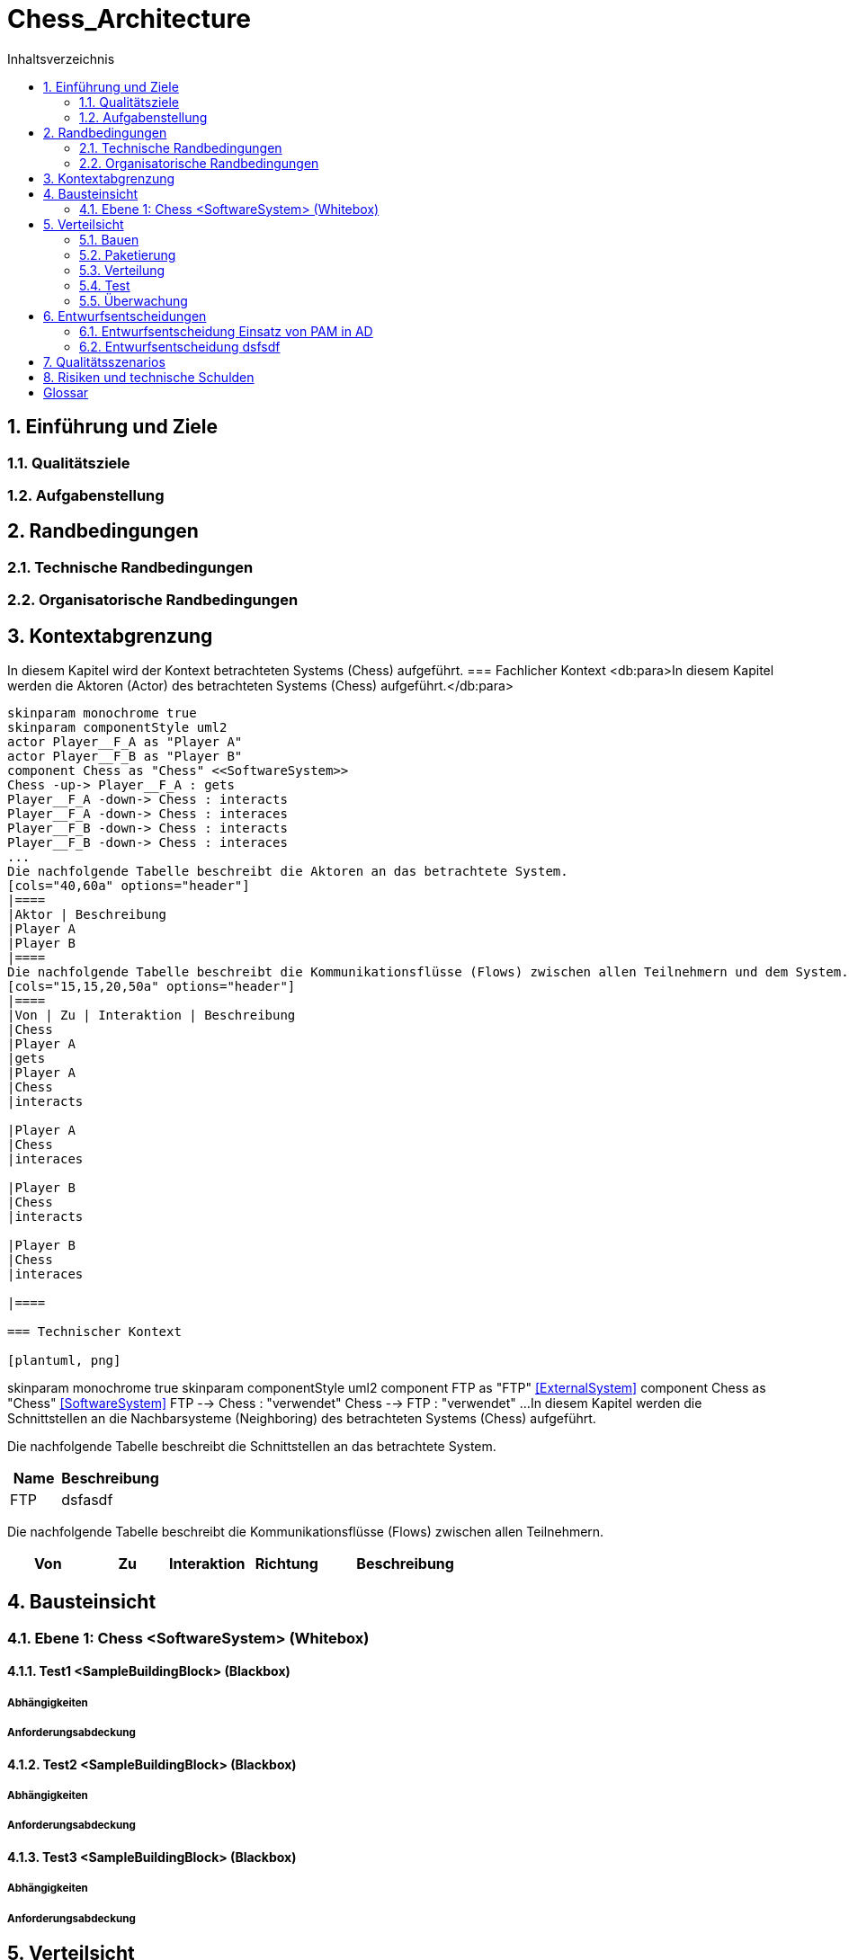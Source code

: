 = Chess_Architecture
:toc-title: Inhaltsverzeichnis
:toc: left
:numbered:
:imagesdir: ..
:imagesdir: ./img
:imagesoutdir: ./img



== Einführung und Ziele


=== Qualitätsziele



=== Aufgabenstellung



== Randbedingungen


=== Technische Randbedingungen



=== Organisatorische Randbedingungen



== Kontextabgrenzung


In diesem Kapitel wird der Kontext betrachteten Systems (Chess) aufgeführt.
=== Fachlicher Kontext
<db:para>In diesem Kapitel werden die Aktoren (Actor) des betrachteten Systems (Chess) aufgeführt.</db:para>

[plantuml, png]
....
skinparam monochrome true
skinparam componentStyle uml2
actor Player__F_A as "Player A"
actor Player__F_B as "Player B"
component Chess as "Chess" <<SoftwareSystem>>
Chess -up-> Player__F_A : gets
Player__F_A -down-> Chess : interacts
Player__F_A -down-> Chess : interaces
Player__F_B -down-> Chess : interacts
Player__F_B -down-> Chess : interaces
...
Die nachfolgende Tabelle beschreibt die Aktoren an das betrachtete System.
[cols="40,60a" options="header"]
|====
|Aktor | Beschreibung
|Player A
|Player B
|====
Die nachfolgende Tabelle beschreibt die Kommunikationsflüsse (Flows) zwischen allen Teilnehmern und dem System.
[cols="15,15,20,50a" options="header"]
|====
|Von | Zu | Interaktion | Beschreibung
|Chess
|Player A
|gets
|Player A
|Chess
|interacts

|Player A
|Chess
|interaces

|Player B
|Chess
|interacts

|Player B
|Chess
|interaces

|====

=== Technischer Kontext

[plantuml, png]
....
skinparam monochrome true
skinparam componentStyle uml2
component FTP as "FTP" <<ExternalSystem>>
component Chess as "Chess" <<SoftwareSystem>>
FTP --> Chess : "verwendet"
Chess --> FTP : "verwendet"
...
In diesem Kapitel werden die Schnittstellen an die Nachbarsysteme (Neighboring) des betrachteten Systems (Chess) aufgeführt. 

Die nachfolgende Tabelle beschreibt die Schnittstellen an das betrachtete System.

[cols="5,10a" options="header"]
|====
|Name | Beschreibung
|FTP
|
dsfasdf
|====

Die nachfolgende Tabelle beschreibt die Kommunikationsflüsse (Flows) zwischen allen Teilnehmern.

[cols="5,5,5,5,10a" options="header"]
|====
|Von | Zu | Interaktion | Richtung | Beschreibung
|====

== Bausteinsicht


=== Ebene 1: Chess <SoftwareSystem> (Whitebox)


==== Test1 <SampleBuildingBlock> (Blackbox)


===== Abhängigkeiten



===== Anforderungsabdeckung



==== Test2 <SampleBuildingBlock> (Blackbox)


===== Abhängigkeiten



===== Anforderungsabdeckung



==== Test3 <SampleBuildingBlock> (Blackbox)


===== Abhängigkeiten



===== Anforderungsabdeckung



== Verteilsicht


=== Bauen



=== Paketierung



=== Verteilung



=== Test



=== Überwachung



== Entwurfsentscheidungen


=== Entwurfsentscheidung Einsatz von PAM in AD 



=== Entwurfsentscheidung dsfsdf 



== Qualitätsszenarios



== Risiken und technische Schulden



= Glossar


ikt_1:: 
	blababasdasd
	asdaSDASDADS
	ASDASD

ikt_2:: 



// Actifsource ID=[dd9c4f30-d871-11e4-aa2f-c11242a92b60,bb88c324-11f5-11e5-848b-017a3a98ae34,Hash]
